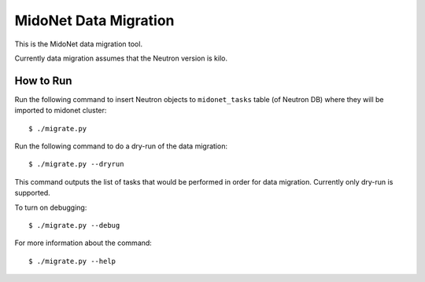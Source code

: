 ======================
MidoNet Data Migration
======================

This is the MidoNet data migration tool.

Currently data migration assumes that the Neutron version is kilo.


How to Run
----------

Run the following command to insert Neutron objects to ``midonet_tasks`` table
(of Neutron DB) where they will be imported to midonet cluster::

     $ ./migrate.py

Run the following command to do a dry-run of the data migration::

     $ ./migrate.py --dryrun

This command outputs the list of tasks that would be performed in order for
data migration.  Currently only dry-run is supported.

To turn on debugging::

     $ ./migrate.py --debug

For more information about the command::

     $ ./migrate.py --help
